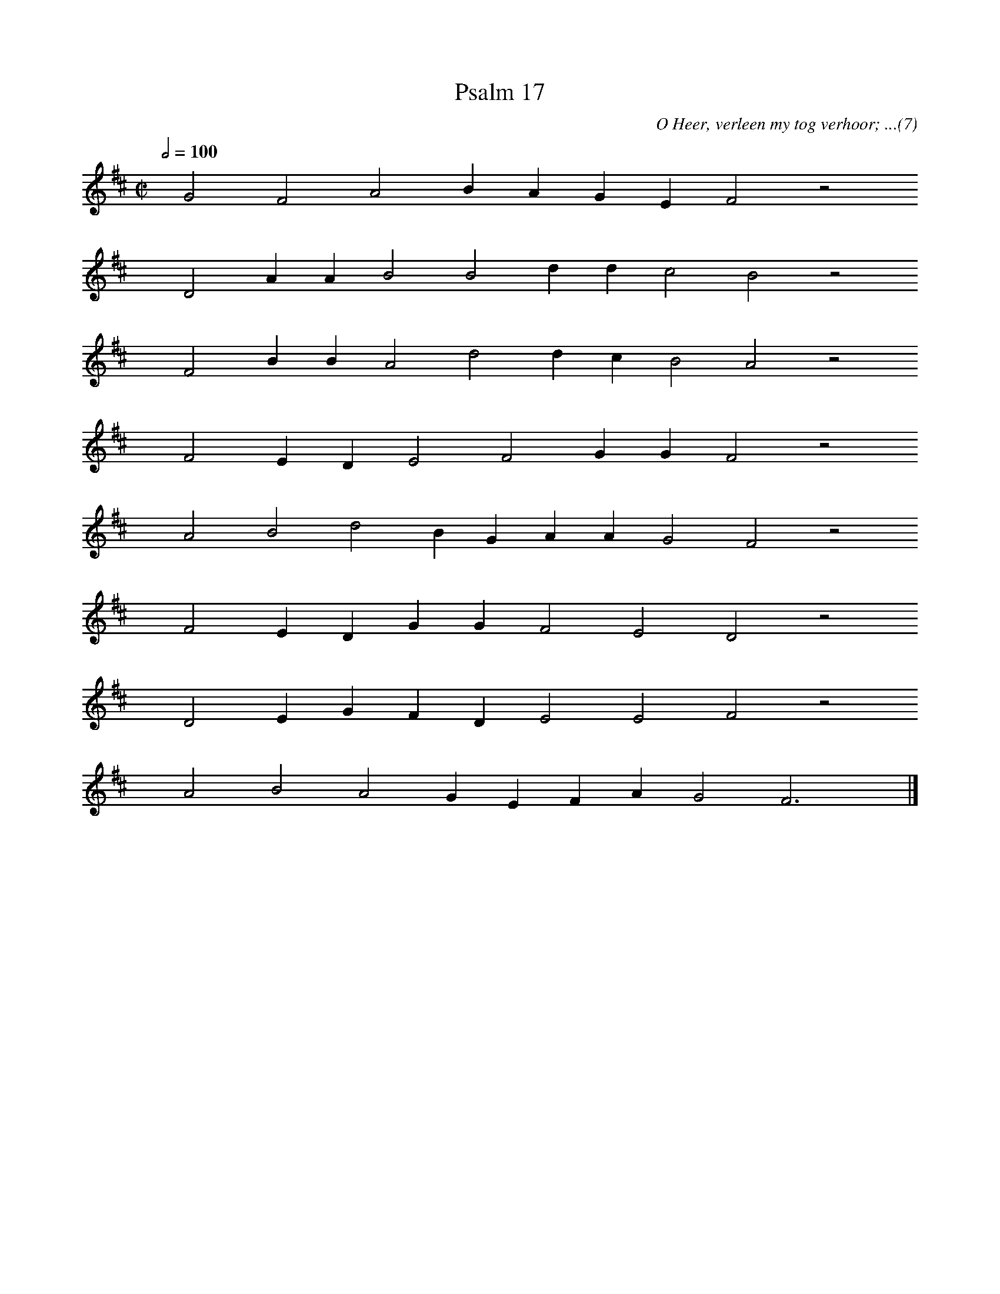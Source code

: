 %%vocalfont Arial 14
X:1
T:Psalm 17
C:O Heer, verleen my tog verhoor; ...(7)
L:1/4
M:C|
K:D
Q:1/2=100
yy G2 F2 A2 B A G E F2 z2
%w:words come here
yyyy D2 A A B2 B2 d d c2 B2 z2
%w:words come here
yyyy F2 B B A2 d2 d c B2 A2 z2
%w:words come here
yyyy F2 E D E2 F2 G G F2 z2
%w:words come here
yyyy A2 B2 d2 B G A A G2 F2 z2
%w:words come here
yyyy F2 E D G G F2 E2 D2 z2
%w:words come here
yyyy D2 E G F D E2 E2 F2 z2
%w:words come here
yyyy A2 B2 A2 G E F A G2 F3 yy |]
%w:words come here
